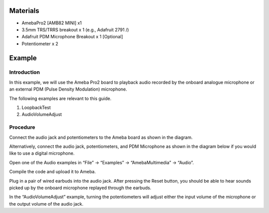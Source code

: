Materials
=========

-  AmebaPro2 [AMB82 MINI] x1

-  3.5mm TRS/TRRS breakout x 1 (e.g., Adafruit 2791 /)

-  Adafruit PDM Microphone Breakout x 1 [Optional]

-  Potentiometer x 2

Example 
========

Introduction
------------

In this example, we will use the Ameba Pro2 board to playback audio
recorded by the onboard analogue microphone or an external PDM (Pulse
Density Modulation) microphone.

The following examples are relevant to this guide.

1. LoopbackTest

2. AudioVolumeAdjust

Procedure
---------

Connect the audio jack and potentiometers to the Ameba board as shown in
the diagram.

|Diagram Description automatically generated|

Alternatively, connect the audio jack, potentiometers, and PDM
Microphone as shown in the diagram below if you would like to use a
digital microphone.

|image1|

Open one of the Audio examples in “File” -> “Examples” ->
“AmebaMultimedia” -> “Audio”.

|image2|

Compile the code and upload it to Ameba.

Plug in a pair of wired earbuds into the audio jack. After pressing the
Reset button, you should be able to hear sounds picked up by the onboard
microphone replayed through the earbuds.

In the “AudioVolumeAdjust” example, turning the potentiometers will
adjust either the input volume of the microphone or the output volume of
the audio jack.

.. |Diagram Description automatically generated| image:: ../../_static/Example_Guides/Multimedia_-_Audio_Basic/Multimedia_-_Audio_Basic_images/image01.png
   :width: 4.55208in
   :height: 3.64782in
.. |image1| image:: ../../_static/Example_Guides/Multimedia_-_Audio_Basic/Multimedia_-_Audio_Basic_images/image02.png
   :width: 6.26042in
   :height: 3.65625in
.. |image2| image:: ../../_static/Example_Guides/Multimedia_-_Audio_Basic/Multimedia_-_Audio_Basic_images/image03.png
   :width: 4.53145in
   :height: 4.90991in

